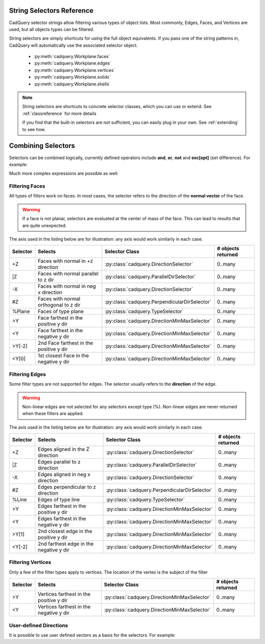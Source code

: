 .. _selector_reference:

String Selectors Reference
=============================


CadQuery selector strings allow filtering various types of object lists. Most commonly, Edges, Faces, and Vertices are
used, but all objects types can be filtered.

String selectors are simply shortcuts for using the full object equivalents. If you pass one of the
string patterns in, CadQuery will automatically use the associated selector object.

    * :py:meth:`cadquery.Workplane.faces`
    * :py:meth:`cadquery.Workplane.edges`
    * :py:meth:`cadquery.Workplane.vertices`
    * :py:meth:`cadquery.Workplane.solids`
    * :py:meth:`cadquery.Workplane.shells`

.. note::

    String selectors are shortcuts to concrete selector classes, which you can use or extend. See
    :ref:`classreference` for more details

    If you find that the built-in selectors are not sufficient, you can easily plug in your own.
    See :ref:`extending` to see how.


Combining Selectors
==========================

Selectors can be combined logically, currently defined operators include **and**, **or**, **not** and **exc[ept]** (set difference).  For example:

.. cadquery::

    result = cq.Workplane("XY").box(2, 2, 2) \
        .edges("|Z and >Y") \
        .chamfer(0.2)

Much more complex expressions are possible as well:

.. cadquery::

    result = cq.Workplane("XY").box(2, 2, 2) \
        .faces(">Z") \
        .shell(-0.2) \
        .faces(">Z") \
        .edges("not(<X or >X or <Y or >Y)") \
        .chamfer(0.1)

.. _filteringfaces:

Filtering Faces
----------------

All types of filters work on faces.  In most cases, the selector refers to the direction of the **normal vector**
of the face.

.. warning::

    If a face is not planar, selectors are evaluated at the center of mass of the face. This can lead
    to results that are quite unexpected.

The axis used in the listing below are for illustration: any axis would work similarly in each case.

=========   =======================================  =======================================================  ==========================
Selector    Selects                                  Selector Class                                           # objects returned
=========   =======================================  =======================================================  ==========================
+Z          Faces with normal in +z direction        :py:class:`cadquery.DirectionSelector`                   0..many
\|Z         Faces with normal parallel to z dir      :py:class:`cadquery.ParallelDirSelector`                 0..many
-X          Faces with normal in neg x direction     :py:class:`cadquery.DirectionSelector`                   0..many
#Z          Faces with normal orthogonal to z dir    :py:class:`cadquery.PerpendicularDirSelector`            0..many
%Plane      Faces of type plane                      :py:class:`cadquery.TypeSelector`                        0..many
>Y          Face farthest in the positive y dir      :py:class:`cadquery.DirectionMinMaxSelector`             0..many
<Y          Face farthest in the negative y dir      :py:class:`cadquery.DirectionMinMaxSelector`             0..many
>Y[-2]      2nd Face farthest in the positive y dir  :py:class:`cadquery.DirectionMinMaxSelector`             0..many
<Y[0]       1st closest Face in the negative y dir   :py:class:`cadquery.DirectionMinMaxSelector`             0..many
=========   =======================================  =======================================================  ==========================


.. _filteringedges:

Filtering Edges
----------------

Some filter types are not supported for edges.  The selector usually refers to the **direction** of the edge.

.. warning::

    Non-linear edges are not selected for any selectors except type (%). Non-linear edges are never returned
    when these filters are applied.

The axis used in the listing below are for illustration: any axis would work similarly in each case.


=========   =======================================   =======================================================     ==========================
Selector    Selects                                   Selector Class                                              # objects returned
=========   =======================================   =======================================================     ==========================
+Z          Edges aligned in the Z direction          :py:class:`cadquery.DirectionSelector`                      0..many
\|Z         Edges parallel to z direction             :py:class:`cadquery.ParallelDirSelector`                    0..many
-X          Edges aligned in neg x direction          :py:class:`cadquery.DirectionSelector`                      0..many
#Z          Edges perpendicular to z direction        :py:class:`cadquery.PerpendicularDirSelector`               0..many
%Line       Edges of type line                        :py:class:`cadquery.TypeSelector`                           0..many
>Y          Edges farthest in the positive y dir      :py:class:`cadquery.DirectionMinMaxSelector`                0..many
<Y          Edges farthest in the negative y dir      :py:class:`cadquery.DirectionMinMaxSelector`                0..many
>Y[1]       2nd closest edge in the positive y dir    :py:class:`cadquery.DirectionMinMaxSelector`                0..many
<Y[-2]      2nd farthest edge in the negative y dir   :py:class:`cadquery.DirectionMinMaxSelector`                0..many
=========   =======================================   =======================================================     ==========================


.. _filteringvertices:

Filtering Vertices
-------------------

Only a few of the filter types apply to vertices. The location of the vertex is the subject of the filter

=========   =======================================    =======================================================     ==========================
Selector    Selects                                    Selector Class                                              # objects returned
=========   =======================================    =======================================================     ==========================
>Y          Vertices farthest in the positive y dir    :py:class:`cadquery.DirectionMinMaxSelector`                0..many
<Y          Vertices farthest in the negative y dir    :py:class:`cadquery.DirectionMinMaxSelector`                0..many
=========   =======================================    =======================================================     ==========================

User-defined Directions
-----------------------

It is possible to use user defined vectors as a basis for the selectors. For example:

.. cadquery::

    result = cq.Workplane("XY").box(10,10,10)

    # chamfer only one edge
    result = result.edges('>(-1,1,0)').chamfer(1)
